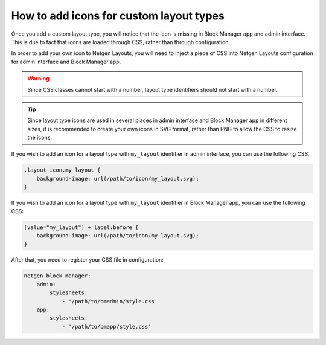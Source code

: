 How to add icons for custom layout types
========================================

Once you add a custom layout type, you will notice that the icon is missing in
Block Manager app and admin interface. This is due to fact that icons are loaded
through CSS, rather than through configuration.

In order to add your own icon to Netgen Layouts, you will need to inject a piece
of CSS into Netgen Layouts configuration for admin interface and Block Manager
app.

.. warning::

    Since CSS classes cannot start with a number, layout type identifiers should
    not start with a number.

.. tip::

    Since layout type icons are used in several places in admin interface and
    Block Manager app in different sizes, it is recommended to create your own
    icons in SVG format, rather than PNG to allow the CSS to resize the icons.

If you wish to add an icon for a layout type with ``my_layout`` identifier in
admin interface, you can use the following CSS:

.. code-block:: css

    .layout-icon.my_layout {
        background-image: url(/path/to/icon/my_layout.svg);
    }

If you wish to add an icon for a layout type with ``my_layout`` identifier in
Block Manager app, you can use the following CSS:

.. code-block:: css

    [value="my_layout"] + label:before {
        background-image: url(/path/to/icon/my_layout.svg);
    }

After that, you need to register your CSS file in configuration:

.. code-block:: yaml

    netgen_block_manager:
        admin:
            stylesheets:
                - '/path/to/bmadmin/style.css'
        app:
            stylesheets:
                - '/path/to/bmapp/style.css'
